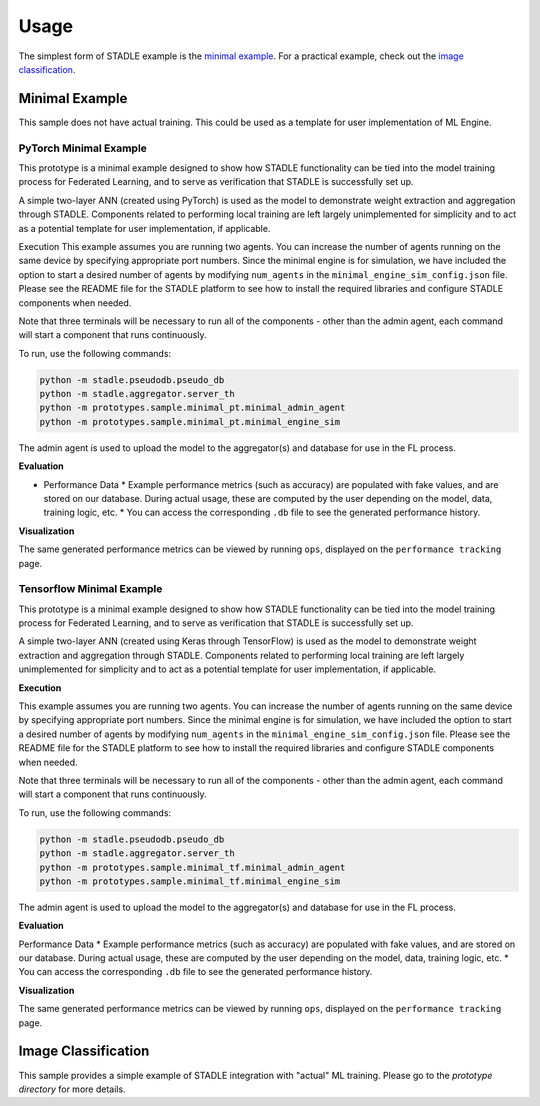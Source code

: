 Usage
=====

The simplest form of STADLE example is the `minimal example`_. For a practical example, check out the `image classification`_.

.. _minimal example: https://stadle-documentation.readthedocs.io/en/latest/usage.html#minimal-example
.. _image classification: https://stadle-documentation.readthedocs.io/en/latest/usage.html#image-classification

Minimal Example
***************

This sample does not have actual training. This could be used as a template for user implementation of ML Engine.


PyTorch Minimal Example
--------------------------

This prototype is a minimal example designed to show how STADLE functionality can be tied into the model training process for Federated Learning, and to serve as verification that STADLE is successfully set up.

A simple two-layer ANN (created using PyTorch) is used as the model to demonstrate weight extraction and aggregation through STADLE. Components related to performing local training are left largely unimplemented for simplicity and to act as a potential template for user implementation, if applicable.

Execution
This example assumes you are running two agents. You can increase the number of agents running on the same device by specifying appropriate port numbers. Since the minimal engine is for simulation, we have included the option to start a desired number of agents by modifying ``num_agents`` in the ``minimal_engine_sim_config.json`` file. Please see the README file for the STADLE platform to see how to install the required libraries and configure STADLE components when needed.

Note that three terminals will be necessary to run all of the components - other than the admin agent, each command will start a component that runs continuously.

To run, use the following commands:

.. code-block:: python

   python -m stadle.pseudodb.pseudo_db
   python -m stadle.aggregator.server_th
   python -m prototypes.sample.minimal_pt.minimal_admin_agent
   python -m prototypes.sample.minimal_pt.minimal_engine_sim

The admin agent is used to upload the model to the aggregator(s) and database for use in the FL process.

**Evaluation**

* Performance Data
  * Example performance metrics (such as accuracy) are populated with fake values, and are stored on our database. During actual usage, these are computed by the user depending on the model, data, training logic, etc.
  * You can access the corresponding ``.db`` file to see the generated performance history.

**Visualization**

The same generated performance metrics can be viewed by running ``ops``, displayed on the ``performance tracking`` page.

Tensorflow Minimal Example
-----------------------------

This prototype is a minimal example designed to show how STADLE functionality can be tied into the model training process for Federated Learning, and to serve as verification that STADLE is successfully set up.

A simple two-layer ANN (created using Keras through TensorFlow) is used as the model to demonstrate weight extraction and aggregation through STADLE. Components related to performing local training are left largely unimplemented for simplicity and to act as a potential template for user implementation, if applicable.

**Execution**

This example assumes you are running two agents. You can increase the number of agents running on the same device by specifying appropriate port numbers. Since the minimal engine is for simulation, we have included the option to start a desired number of agents by modifying ``num_agents`` in the ``minimal_engine_sim_config.json`` file. Please see the README file for the STADLE platform to see how to install the required libraries and configure STADLE components when needed.

Note that three terminals will be necessary to run all of the components - other than the admin agent, each command will start a component that runs continuously.

To run, use the following commands:

.. code-block:: python

   python -m stadle.pseudodb.pseudo_db
   python -m stadle.aggregator.server_th
   python -m prototypes.sample.minimal_tf.minimal_admin_agent
   python -m prototypes.sample.minimal_tf.minimal_engine_sim

The admin agent is used to upload the model to the aggregator(s) and database for use in the FL process.

**Evaluation**

Performance Data
* Example performance metrics (such as accuracy) are populated with fake values, and are stored on our database. During actual usage, these are computed by the user depending on the model, data, training logic, etc.
* You can access the corresponding ``.db`` file to see the generated performance history.

**Visualization**

The same generated performance metrics can be viewed by running ``ops``, displayed on the ``performance tracking`` page.

Image Classification
********************

This sample provides a simple example of STADLE integration with "actual" ML training. Please go to the `prototype directory` for more details.

.. _prototype directory: https://github.com/tie-set/stadle_dev/blob/master/prototypes/image_classification
